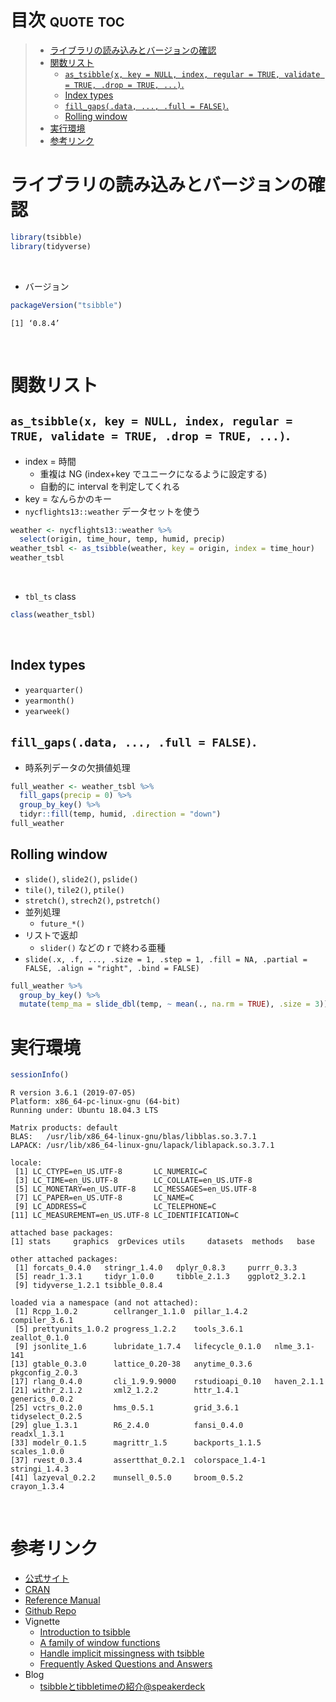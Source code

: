 #+STARTUP: folded indent
#+PROPERTY: header-args:R :results output :colnames yes :session *R:tsibble*

* ~{tsibble}~: Easily tidy data with spread and gather functions     :noexport:

~{tsibble}~ (タイディーアー) は、R の ~data.frame~ を操作するパッケージ。Tidy Data (整然データ) を作成するために用いられる。収録されている関数は、おおよそ 5 つほどのカテゴリーに分類できる。

- ~data.frame~ を縦長 (longer)・横長 (wider) に変換する関数
- ネストされた ~data.frame~ を作成するための関数
- ~NA~ 処理の関数
- 列の分割・結合の関数
- 直積集合を作る関数 (改良版 ~expand.grid()~)
\\

* 目次                                                            :quote:toc:
#+BEGIN_QUOTE
- [[#ライブラリの読み込みとバージョンの確認][ライブラリの読み込みとバージョンの確認]]
- [[#関数リスト][関数リスト]]
  - [[#as_tsibblex-key--null-index-regular--true-validate--true-drop--true-][~as_tsibble(x, key = NULL, index, regular = TRUE, validate = TRUE, .drop = TRUE, ...)~.]]
  - [[#index-types][Index types]]
  - [[#fill_gapsdata--full--false][~fill_gaps(.data, ..., .full = FALSE)~.]]
  - [[#rolling-window][Rolling window]]
- [[#実行環境][実行環境]]
- [[#参考リンク][参考リンク]]
#+END_QUOTE

* ライブラリの読み込みとバージョンの確認

#+begin_src R :results silent
library(tsibble)
library(tidyverse)
#+end_src
\\

- バージョン
#+begin_src R :exports both
packageVersion("tsibble")
#+end_src

#+RESULTS:
: [1] ‘0.8.4’
\\

* 関数リスト
** ~as_tsibble(x, key = NULL, index, regular = TRUE, validate = TRUE, .drop = TRUE, ...)~.

- index = 時間
  - 重複は NG (index+key でユニークになるように設定する)
  - 自動的に interval を判定してくれる
- key = なんらかのキー
- ~nycflights13::weather~ データセットを使う

#+begin_src R
weather <- nycflights13::weather %>%
  select(origin, time_hour, temp, humid, precip)
weather_tsbl <- as_tsibble(weather, key = origin, index = time_hour)
weather_tsbl
#+end_src

#+RESULTS:
#+begin_example
# A tsibble: 26,115 x 5 [1h] <America/New_York>
# Key:       origin [3]
   origin time_hour            temp humid precip
   <chr>  <dttm>              <dbl> <dbl>  <dbl>
 1 EWR    2013-01-01 01:00:00  39.0  59.4      0
 2 EWR    2013-01-01 02:00:00  39.0  61.6      0
 3 EWR    2013-01-01 03:00:00  39.0  64.4      0
 4 EWR    2013-01-01 04:00:00  39.9  62.2      0
 5 EWR    2013-01-01 05:00:00  39.0  64.4      0
 6 EWR    2013-01-01 06:00:00  37.9  67.2      0
 7 EWR    2013-01-01 07:00:00  39.0  64.4      0
 8 EWR    2013-01-01 08:00:00  39.9  62.2      0
 9 EWR    2013-01-01 09:00:00  39.9  62.2      0
10 EWR    2013-01-01 10:00:00  41    59.6      0
# … with 26,105 more rows
#+end_example
\\

- ~tbl_ts~ class
#+begin_src R
class(weather_tsbl)
#+end_src

#+RESULTS:
: [1] "tbl_ts"     "tbl_df"     "tbl"        "data.frame"
\\

** Index types

- ~yearquarter()~
- ~yearmonth()~
- ~yearweek()~

** ~fill_gaps(.data, ..., .full = FALSE)~.

- 時系列データの欠損値処理

#+begin_src R
full_weather <- weather_tsbl %>%
  fill_gaps(precip = 0) %>%
  group_by_key() %>%
  tidyr::fill(temp, humid, .direction = "down")
full_weather
#+end_src

#+RESULTS:
#+begin_example
# A tsibble: 26,190 x 5 [1h] <America/New_York>
# Key:       origin [3]
# Groups:    origin [3]
   origin time_hour            temp humid precip
   <chr>  <dttm>              <dbl> <dbl>  <dbl>
 1 EWR    2013-01-01 01:00:00  39.0  59.4      0
 2 EWR    2013-01-01 02:00:00  39.0  61.6      0
 3 EWR    2013-01-01 03:00:00  39.0  64.4      0
 4 EWR    2013-01-01 04:00:00  39.9  62.2      0
 5 EWR    2013-01-01 05:00:00  39.0  64.4      0
 6 EWR    2013-01-01 06:00:00  37.9  67.2      0
 7 EWR    2013-01-01 07:00:00  39.0  64.4      0
 8 EWR    2013-01-01 08:00:00  39.9  62.2      0
 9 EWR    2013-01-01 09:00:00  39.9  62.2      0
10 EWR    2013-01-01 10:00:00  41    59.6      0
# … with 26,180 more rows
#+end_example

** Rolling window

- ~slide()~, ~slide2()~, ~pslide()~
- ~tile()~, ~tile2()~, ~ptile()~
- ~stretch()~, ~strech2()~, ~pstretch()~
- 並列処理
  - ~future_*()~
- リストで返却
  - ~slider()~ などの r で終わる亜種

- ~slide(.x, .f, ..., .size = 1, .step = 1, .fill = NA, .partial = FALSE, .align = "right", .bind = FALSE)~

#+begin_src R
full_weather %>%
  group_by_key() %>%
  mutate(temp_ma = slide_dbl(temp, ~ mean(., na.rm = TRUE), .size = 3))
#+end_src

#+RESULTS:
#+begin_example
# A tsibble: 26,190 x 6 [1h] <America/New_York>
# Key:       origin [3]
# Groups:    origin [3]
   origin time_hour            temp humid precip temp_ma
   <chr>  <dttm>              <dbl> <dbl>  <dbl>   <dbl>
 1 EWR    2013-01-01 01:00:00  39.0  59.4      0    NA
 2 EWR    2013-01-01 02:00:00  39.0  61.6      0    NA
 3 EWR    2013-01-01 03:00:00  39.0  64.4      0    39.0
 4 EWR    2013-01-01 04:00:00  39.9  62.2      0    39.3
 5 EWR    2013-01-01 05:00:00  39.0  64.4      0    39.3
 6 EWR    2013-01-01 06:00:00  37.9  67.2      0    39.0
 7 EWR    2013-01-01 07:00:00  39.0  64.4      0    38.7
 8 EWR    2013-01-01 08:00:00  39.9  62.2      0    39.0
 9 EWR    2013-01-01 09:00:00  39.9  62.2      0    39.6
10 EWR    2013-01-01 10:00:00  41    59.6      0    40.3
# … with 26,180 more rows
#+end_example

* 実行環境

#+begin_src R :results output :exports both
sessionInfo()
#+end_src

#+RESULTS:
#+begin_example
R version 3.6.1 (2019-07-05)
Platform: x86_64-pc-linux-gnu (64-bit)
Running under: Ubuntu 18.04.3 LTS

Matrix products: default
BLAS:   /usr/lib/x86_64-linux-gnu/blas/libblas.so.3.7.1
LAPACK: /usr/lib/x86_64-linux-gnu/lapack/liblapack.so.3.7.1

locale:
 [1] LC_CTYPE=en_US.UTF-8       LC_NUMERIC=C
 [3] LC_TIME=en_US.UTF-8        LC_COLLATE=en_US.UTF-8
 [5] LC_MONETARY=en_US.UTF-8    LC_MESSAGES=en_US.UTF-8
 [7] LC_PAPER=en_US.UTF-8       LC_NAME=C
 [9] LC_ADDRESS=C               LC_TELEPHONE=C
[11] LC_MEASUREMENT=en_US.UTF-8 LC_IDENTIFICATION=C

attached base packages:
[1] stats     graphics  grDevices utils     datasets  methods   base

other attached packages:
 [1] forcats_0.4.0   stringr_1.4.0   dplyr_0.8.3     purrr_0.3.3
 [5] readr_1.3.1     tidyr_1.0.0     tibble_2.1.3    ggplot2_3.2.1
 [9] tidyverse_1.2.1 tsibble_0.8.4

loaded via a namespace (and not attached):
 [1] Rcpp_1.0.2        cellranger_1.1.0  pillar_1.4.2      compiler_3.6.1
 [5] prettyunits_1.0.2 progress_1.2.2    tools_3.6.1       zeallot_0.1.0
 [9] jsonlite_1.6      lubridate_1.7.4   lifecycle_0.1.0   nlme_3.1-141
[13] gtable_0.3.0      lattice_0.20-38   anytime_0.3.6     pkgconfig_2.0.3
[17] rlang_0.4.0       cli_1.9.9.9000    rstudioapi_0.10   haven_2.1.1
[21] withr_2.1.2       xml2_1.2.2        httr_1.4.1        generics_0.0.2
[25] vctrs_0.2.0       hms_0.5.1         grid_3.6.1        tidyselect_0.2.5
[29] glue_1.3.1        R6_2.4.0          fansi_0.4.0       readxl_1.3.1
[33] modelr_0.1.5      magrittr_1.5      backports_1.1.5   scales_1.0.0
[37] rvest_0.3.4       assertthat_0.2.1  colorspace_1.4-1  stringi_1.4.3
[41] lazyeval_0.2.2    munsell_0.5.0     broom_0.5.2       crayon_1.3.4
#+end_example
\\

* 参考リンク

- [[https://tsibble.tidyverts.org/][公式サイト]]
- [[https://cloud.r-project.org/web/packages/tsibble/index.html][CRAN]]
- [[https://cloud.r-project.org/web/packages/tsibble/tsibble.pdf][Reference Manual]]
- [[https://github.com/tidyverts/tsibble][Github Repo]]
- Vignette
  - [[https://cloud.r-project.org/web/packages/tsibble/vignettes/intro-tsibble.html][Introduction to tsibble]]
  - [[https://cloud.r-project.org/web/packages/tsibble/vignettes/window.html][A family of window functions]]
  - [[https://cloud.r-project.org/web/packages/tsibble/vignettes/implicit-na.html][Handle implicit missingness with tsibble]]
  - [[https://cloud.r-project.org/web/packages/tsibble/vignettes/faq.html][Frequently Asked Questions and Answers]]
- Blog
  - [[https://speakerdeck.com/t_usausausa/tsibbletotibbletimefalseshao-jie][tsibbleとtibbletimeの紹介@speakerdeck]]
